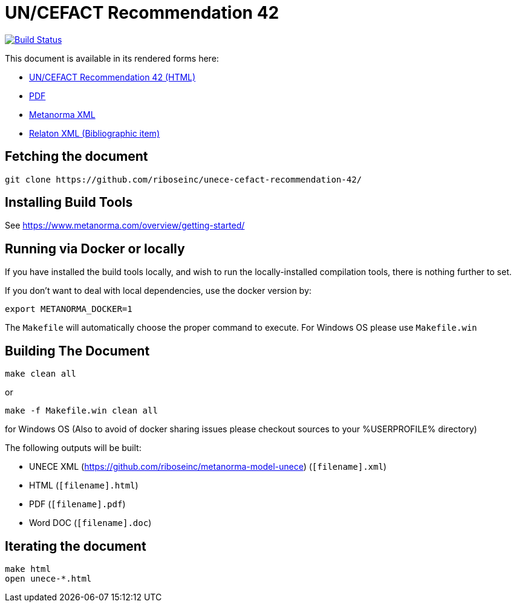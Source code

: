 :repo-name: unece-cefact-recommendation-42

= UN/CEFACT Recommendation 42

image:https://travis-ci.com/riboseinc/unece-cefact-recommendation-42.svg?branch=master["Build Status", link="https://travis-ci.com/riboseinc/unece-cefact-recommendation-42"]

This document is available in its rendered forms here:

* https://riboseinc.github.io/unece-cefact-recommendation-42/[UN/CEFACT Recommendation 42 (HTML)]
* https://riboseinc.github.io/unece-cefact-recommendation-42/unece-cefact-recommendation-42.pdf[PDF]
* https://riboseinc.github.io/unece-cefact-recommendation-42/unece-cefact-recommendation-42.xml[Metanorma XML]
* https://riboseinc.github.io/unece-cefact-recommendation-42/unece-cefact-recommendation-42.rxl[Relaton XML (Bibliographic item)]


== Fetching the document

[source,sh]
----
git clone https://github.com/riboseinc/unece-cefact-recommendation-42/
----

== Installing Build Tools

See https://www.metanorma.com/overview/getting-started/


== Running via Docker or locally

If you have installed the build tools locally, and wish to run the
locally-installed compilation tools, there is nothing further to set.

If you don't want to deal with local dependencies, use the docker
version by:

[source,sh]
----
export METANORMA_DOCKER=1
----

The `Makefile` will automatically choose the proper command to
execute. For Windows OS please use `Makefile.win`


== Building The Document

[source,sh]
----
make clean all
----

or 

[source,sh]
----
make -f Makefile.win clean all
----

for Windows OS (Also to avoid of docker sharing issues please checkout sources to your %USERPROFILE% directory)

The following outputs will be built:

* UNECE XML (https://github.com/riboseinc/metanorma-model-unece) (`[filename].xml`)
* HTML (`[filename].html`)
* PDF (`[filename].pdf`)
* Word DOC (`[filename].doc`)


== Iterating the document

[source,sh]
----
make html
open unece-*.html
----

